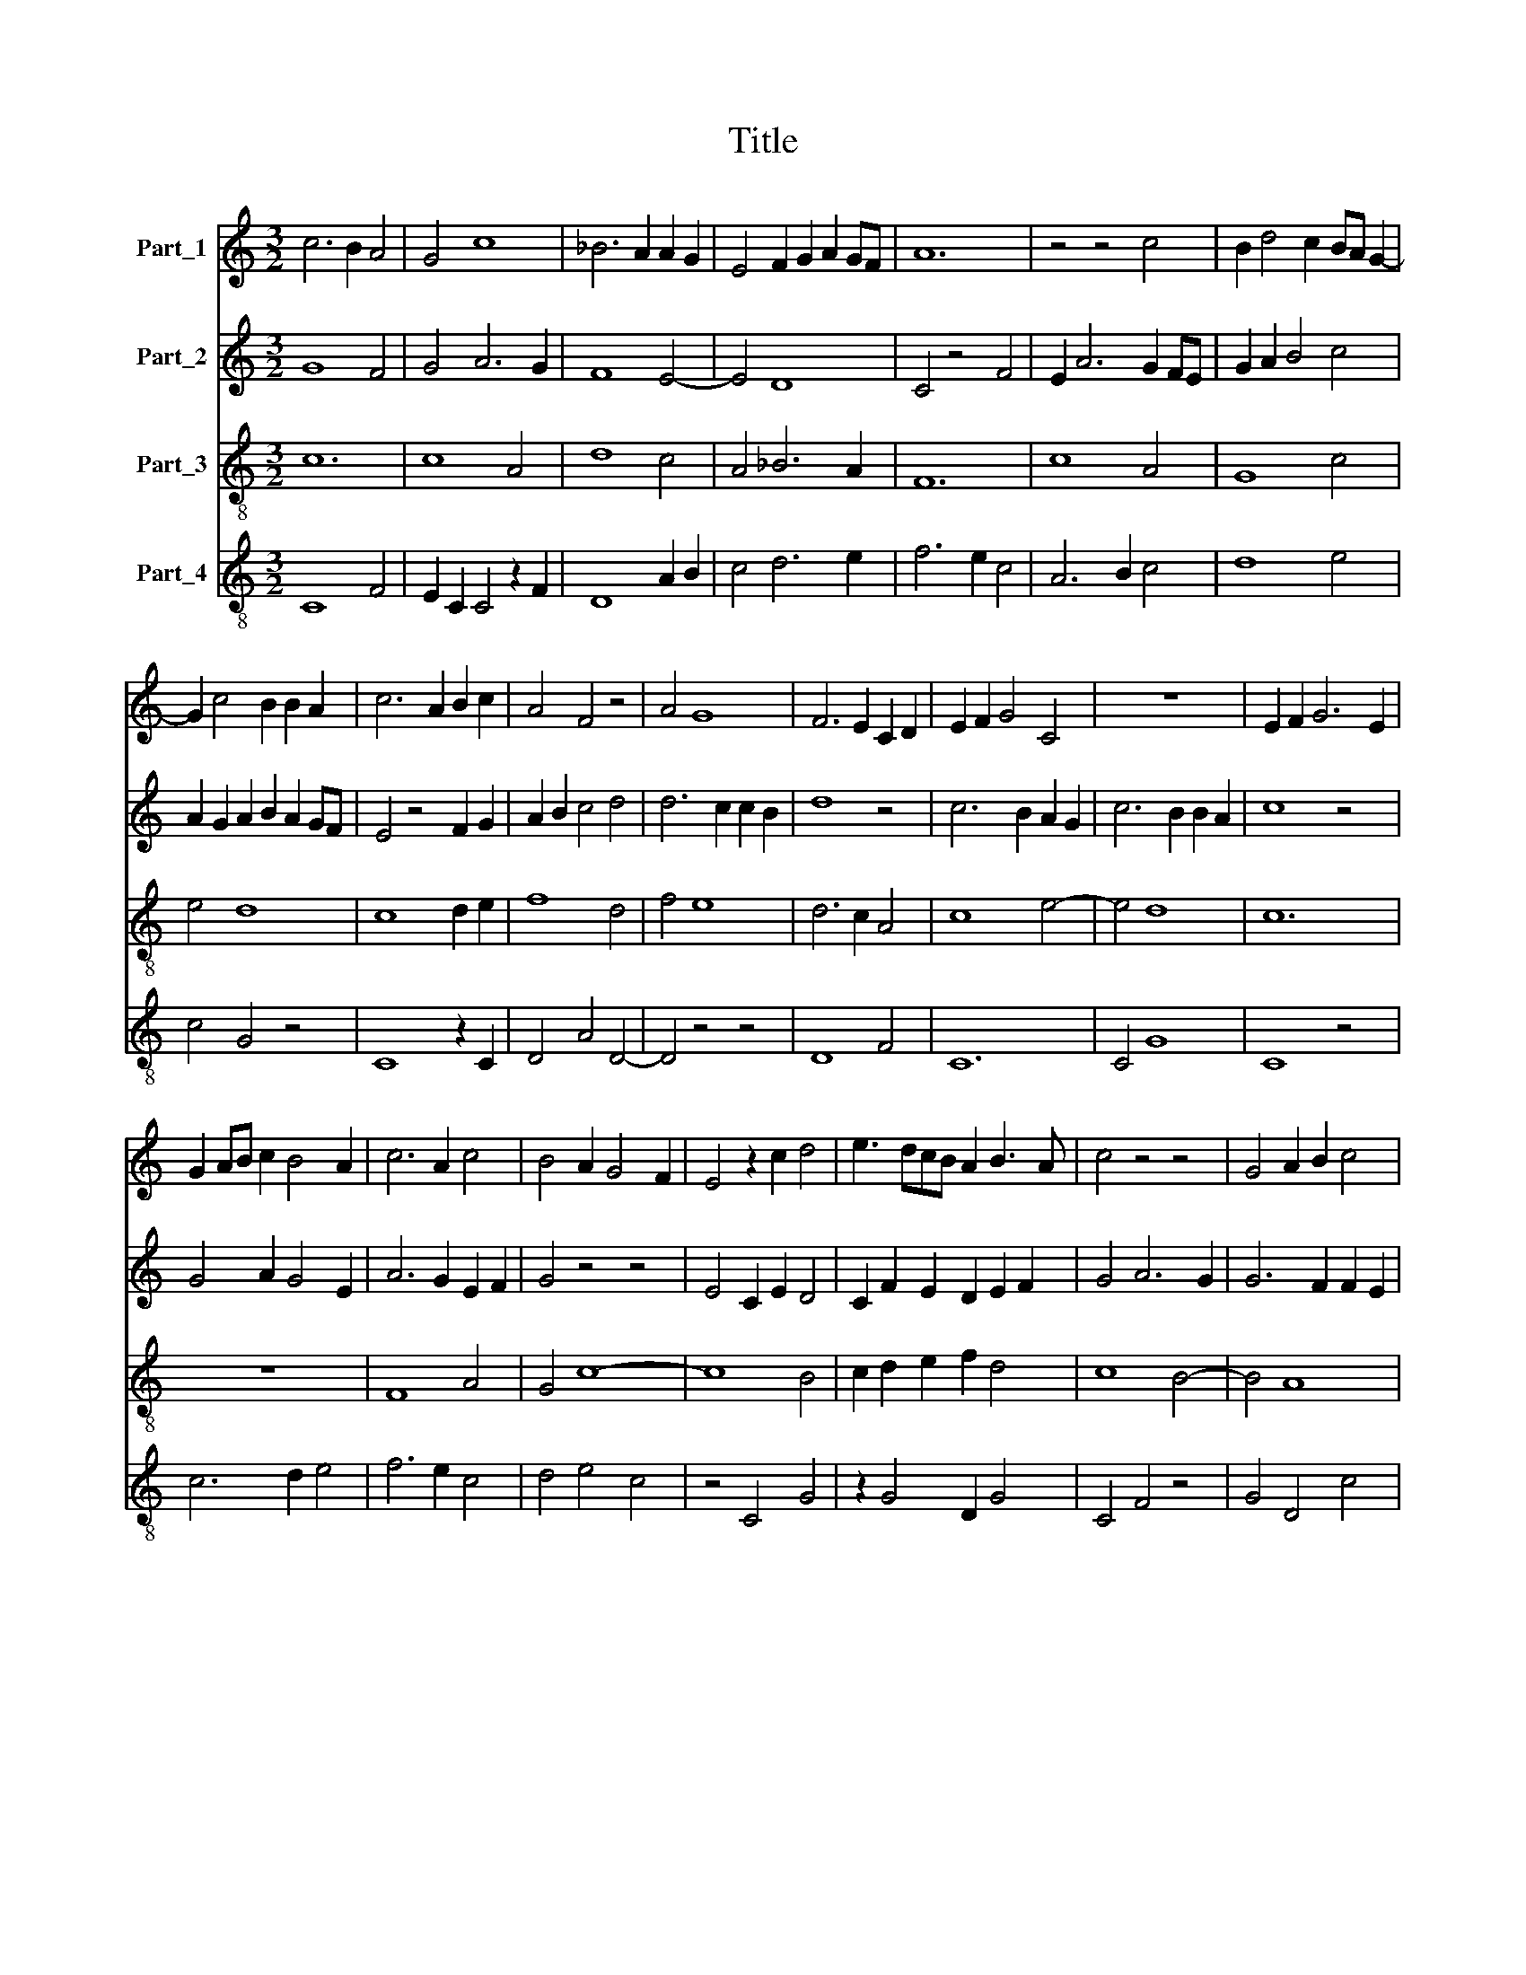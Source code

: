 X:1
T:Title
%%score 1 2 3 4
L:1/8
M:3/2
K:C
V:1 treble nm="Part_1"
V:2 treble nm="Part_2"
V:3 treble-8 nm="Part_3"
V:4 treble-8 nm="Part_4"
V:1
 c6 B2 A4 | G4 c8 | _B6 A2 A2 G2 | E4 F2 G2 A2 GF | A12 | z4 z4 c4 | B2 d4 c2 BA G2- | %7
 G2 c4 B2 B2 A2 | c6 A2 B2 c2 | A4 F4 z4 | A4 G8 | F6 E2 C2 D2 | E2 F2 G4 C4 | z12 | E2 F2 G6 E2 | %15
 G2 AB c2 B4 A2 | c6 A2 c4 | B4 A2 G4 F2 | E4 z2 c2 d4 | e3 dcB A2 B3 A | c4 z4 z4 | G4 A2 B2 c4 | %22
 B12 | c2 A4 G2 A2 F2 | E2 C4 E2 D4 | C4 z2 F4 ED | E8 A4 | A4 G4 A2 B2 | c2 B2 A2 G2 G4 | z4 A8 | %30
 B12 | c8 B4 | A6 GF E4 | F4 G6 F2 | A8 z4 | G4 A2 B4 AB | c2 A4 G2 A2 B2 | c4 A2 GF G4 | %38
 z4 A4 G2 E2 | D2 G4 E2 F3 E | G8 A4 | z4 B2 G2 A2 c2 | B8 B2 c2 | A4 F6 G2 | A8 G3 F | %45
 D2 E2 C2 F2 E3 D | F12 |] %47
V:2
 G8 F4 | G4 A6 G2 | F8 E4- | E4 D8 | C4 z4 F4 | E2 A6 G2 FE | G2 A2 B4 c4 | A2 G2 A2 B2 A2 GF | %8
 E4 z4 F2 G2 | A2 B2 c4 d4 | d6 c2 c2 B2 | d8 z4 | c6 B2 A2 G2 | c6 B2 B2 A2 | c8 z4 | %15
 G4 A2 G4 E2 | A6 G2 E2 F2 | G4 z4 z4 | E4 C2 E2 D4 | C2 F2 E2 D2 E2 F2 | G4 A6 G2 | G6 F2 F2 E2 | %22
 G8 z4 | c2 d2 e2 c4 B2 | c3 A A4 G2 D2 | E4 D4 z4 | A6 B2 c4 | A2 F2 G4 z2 G2 | A3 B c2 d2 B3 A | %29
 c12 | z12 | A4 G2 F2 E4 | F8 G4 | F2 E2 C8 | F6 G2 A4 | G4 F2 D2 F2 G2 | E4 A2 B2 c4 | %37
 A2 G2 F2 G2 E3 D | F4 A2 c2 B2 A2 | G4 A4 z4 | B4 c4 G2 F2 | G4 A2 G3 FFE | G8 z4 | c6 A2 c2 d2 | %44
 e4 f2 e2 d4 | B2 c2 A2 GF G4 | A12 |] %47
V:3
 c12 | c8 A4 | d8 c4 | A4 _B6 A2 | F12 | c8 A4 | G8 c4 | e4 d8 | c8 d2 e2 | f8 d4 | f4 e8 | %11
 d6 c2 A4 | c8 e4- | e4 d8 | c12 | z12 | F8 A4 | G4 c8- | c8 B4 | c2 d2 e2 f2 d4 | c8 B4- | B4 A8 | %22
 G12 | A2 G2 c2 e2 d4 | c8 B4 | c4 d6 c2 | A12 | c2 d2 e2 d2 f4 | f4 e2 c2 d4 | c12 | G12 | z12 | %32
 F8 c4 | d4 e8 | d6 c2 f4 | e2 f2 d8 | c4 B4 A4 | F2 G2 A2 B2 c4 | F8 G4 | B4 A8 | G4 c6 d2 | %41
 B2 G4 B2 A4 | G8 F4 | F4 F2 G2 A2 B2 | c8 B4- | B2 A2 c8 | F12 |] %47
V:4
 C8 F4 | E2 C2 C4 z2 F2 | D8 A2 B2 | c4 d6 e2 | f6 e2 c4 | A6 B2 c4 | d8 e4 | c4 G4 z4 | C8 z2 C2 | %9
 D4 A4 D4- | D4 z4 z4 | D8 F4 | C12 | C4 G8 | C8 z4 | c6 d2 e4 | f6 e2 c4 | d4 e4 c4 | z4 C4 G4 | %19
 z2 G4 D2 G4 | C4 F4 z4 | G4 D4 c4 | d8 d2 c2 | A8 z4 | A2 E2 F4 G4 | A4 F4 z2 A2 | c6 d2 e4- | %27
 e2 f2 c4 F4- | F4 C4 G4 | C8 c4 | d8 B4 | A8 G4 | D8 C4 | z4 c4 A4 | D12 | z12 | A4 c2 d2 e4 | %37
 f2 e2 c2 d2 e4 | c4 f4 e2 d2 | d6 c2 c2 B2 | d4 e8 | d4 B2 B2 c4 | d8 f4 | c8 z4 | A4 F4 G4 | %45
 G4 F4 C4 | c12 |] %47

